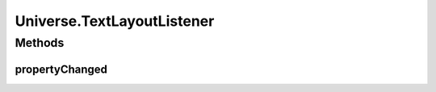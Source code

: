 .. java:import:: java.util ArrayList

.. java:import:: java.util Collection

.. java:import:: java.util LinkedList

.. java:import:: java.util List

.. java:import:: java.util Vector

.. java:import:: ca.nengo.ui.lib Style.NengoStyle

.. java:import:: ca.nengo.ui.lib.util UIEnvironment

.. java:import:: ca.nengo.ui.lib.util Util

.. java:import:: ca.nengo.ui.lib.world Destroyable

.. java:import:: ca.nengo.ui.lib.world WorldObject

.. java:import:: ca.nengo.ui.lib.world WorldObject.ChildListener

.. java:import:: ca.nengo.ui.lib.world WorldObject.Listener

.. java:import:: ca.nengo.ui.lib.world WorldObject.Property

.. java:import:: ca.nengo.ui.lib.world.elastic ElasticWorld

.. java:import:: ca.nengo.ui.lib.world.piccolo WorldImpl

.. java:import:: ca.nengo.ui.lib.world.piccolo WorldObjectImpl

.. java:import:: ca.nengo.ui.lib.world.piccolo.objects Window

.. java:import:: edu.umd.cs.piccolo PCanvas

.. java:import:: edu.umd.cs.piccolo PLayer

.. java:import:: edu.umd.cs.piccolo.event PBasicInputEventHandler

.. java:import:: edu.umd.cs.piccolo.event PInputEvent

Universe.TextLayoutListener
===========================

.. java:package:: ca.nengo.ui.lib.world.piccolo.primitives
   :noindex:

.. java:type::  class TextLayoutListener implements Listener
   :outertype: Universe

Methods
-------
propertyChanged
^^^^^^^^^^^^^^^

.. java:method:: public void propertyChanged(Property event)
   :outertype: Universe.TextLayoutListener

